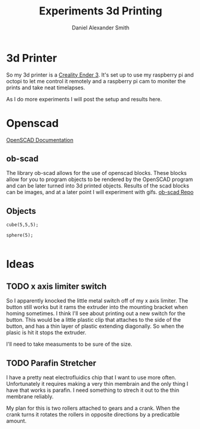 #+Title: Experiments 3d Printing
#+Author: Daniel Alexander Smith
#+Email: nalisarc@gmail.com

* 3d Printer
So my 3d printer is a [[https://www.amazon.com/gp/product/B07D218NX3/][Creality Ender 3]].
It's set up to use my raspberry pi and octopi to let me control it remotely
and a raspberry pi cam to moniter the prints and take neat timelapses.

As I do more experiments I will post the setup and results here.
* Openscad
[[https://www.openscad.org/documentation.html][OpenSCAD Documentation]]
** ob-scad
 The library ob-scad allows for the use of openscad blocks.
 These blocks allow for you to program objects to be rendered by the OpenSCAD program
 and can be later turned into 3d printed objects.
 Results of the scad blocks can be images, and at a later point I will experiment with gifs.
 [[https://github.com/wose/ob-scad][ob-scad Repo]]
** Objects

 #+name: cube
 #+BEGIN_SRC scad :file cube.png :tangle cube.scad 
 cube(5,5,5);
 #+END_SRC

 #+name: sphere
 #+BEGIN_SRC scad :file sphere.png
 sphere(5);
 #+END_SRC

 #+name: union
 #+BEGIN_SRC scad :file union.png
 #+END_SRC
* Ideas
** TODO x axis limiter switch
So I apparently knocked the little metal switch off of my x axis limiter. The button still works but it rams the extruder into the mounting bracket when homing sometimes.
I think I'll see about printing out a new switch for the button.
This would be a little plastic clip that attaches to the side of the button, and has a thin layer of plastic extending diagonally.
So when the plasic is hit it stops the extruder.

I'll need to take measuments to be sure of the size.
** TODO Parafin Stretcher
I have a pretty neat electrofluidics chip that I want to use more often.
Unfortunately it requires making a very thin membrain and the only thing I have that works is parafin.
I need something to strech it out to the thin membrane reliably.

My plan for this is two rollers attached to gears and a crank.
When the crank turns it rotates the rollers in opposite directions by a predicatble amount.
